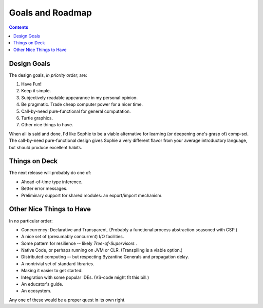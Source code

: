 Goals and Roadmap
===================

.. contents::
    :depth: 2

Design Goals
--------------
The design goals, *in priority order,* are:

1. Have Fun!
2. Keep it simple.
3. Subjectively readable appearance in my personal opinion.
4. Be pragmatic. Trade cheap computer power for a nicer time.
5. Call-by-need pure-functional for general computation.
6. Turtle graphics.
7. Other nice things to have.

When all is said and done, I'd like Sophie to be a viable alternative for learning (or deepening one's grasp of) comp-sci.
The call-by-need pure-functional design gives Sophie a very different flavor from your average introductory language,
but should produce excellent habits.

Things on Deck
----------------

The next release will probably do one of:

* Ahead-of-time type inference.
* Better error messages.
* Preliminary support for shared modules: an export/import mechanism.

Other Nice Things to Have
--------------------------

In no particular order:

* Concurrency: Declarative and Transparent. (Probably a functional process abstraction seasoned with CSP.)
* A nice set of (presumably concurrent) I/O facilities.
* Some pattern for resilience -- likely *Tree-of-Supervisors* .
* Native Code, or perhaps running on JVM or CLR. (Transpiling is a viable option.)
* Distributed computing -- but respecting Byzantine Generals and propagation delay.
* A nontrivial set of standard libraries.
* Making it easier to get started.
* Integration with some popular IDEs. (VS-code might fit this bill.)
* An educator's guide.
* An ecosystem.

Any one of these would be a proper quest in its own right.

